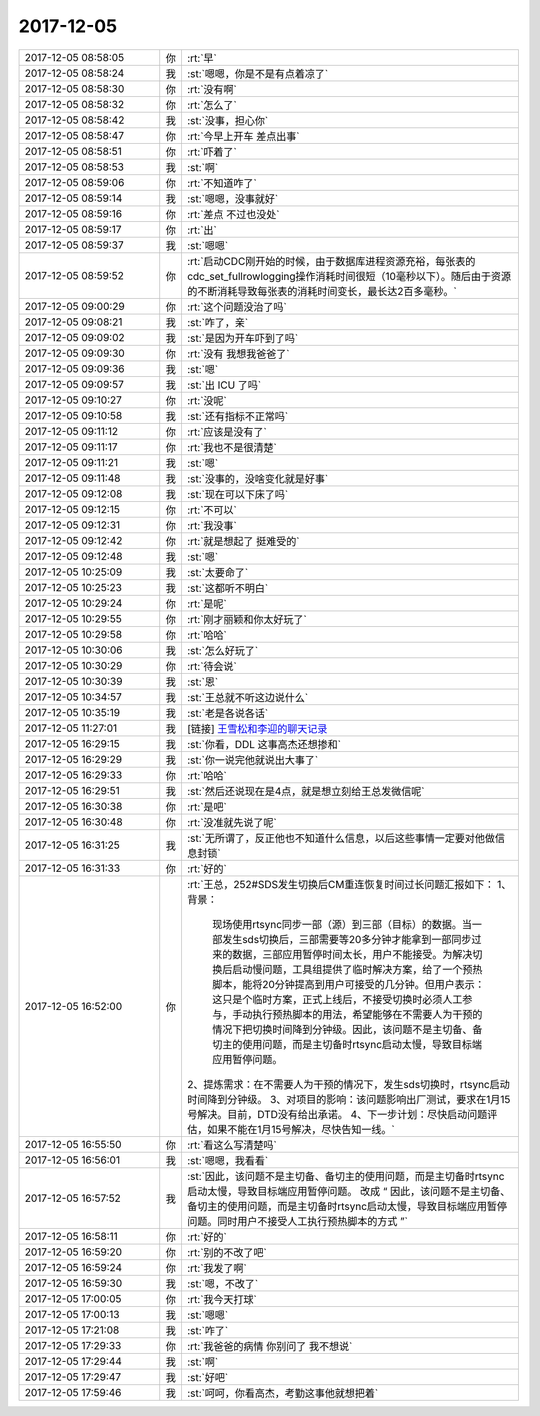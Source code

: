 2017-12-05
-------------

.. list-table::
   :widths: 25, 1, 60

   * - 2017-12-05 08:58:05
     - 你
     - :rt:`早`
   * - 2017-12-05 08:58:24
     - 我
     - :st:`嗯嗯，你是不是有点着凉了`
   * - 2017-12-05 08:58:30
     - 你
     - :rt:`没有啊`
   * - 2017-12-05 08:58:32
     - 你
     - :rt:`怎么了`
   * - 2017-12-05 08:58:42
     - 我
     - :st:`没事，担心你`
   * - 2017-12-05 08:58:47
     - 你
     - :rt:`今早上开车 差点出事`
   * - 2017-12-05 08:58:51
     - 你
     - :rt:`吓着了`
   * - 2017-12-05 08:58:53
     - 我
     - :st:`啊`
   * - 2017-12-05 08:59:06
     - 你
     - :rt:`不知道咋了`
   * - 2017-12-05 08:59:14
     - 我
     - :st:`嗯嗯，没事就好`
   * - 2017-12-05 08:59:16
     - 你
     - :rt:`差点 不过也没处`
   * - 2017-12-05 08:59:17
     - 你
     - :rt:`出`
   * - 2017-12-05 08:59:37
     - 我
     - :st:`嗯嗯`
   * - 2017-12-05 08:59:52
     - 你
     - :rt:`启动CDC刚开始的时候，由于数据库进程资源充裕，每张表的cdc_set_fullrowlogging操作消耗时间很短（10毫秒以下）。随后由于资源的不断消耗导致每张表的消耗时间变长，最长达2百多毫秒。`
   * - 2017-12-05 09:00:29
     - 你
     - :rt:`这个问题没治了吗`
   * - 2017-12-05 09:08:21
     - 我
     - :st:`咋了，亲`
   * - 2017-12-05 09:09:02
     - 我
     - :st:`是因为开车吓到了吗`
   * - 2017-12-05 09:09:30
     - 你
     - :rt:`没有 我想我爸爸了`
   * - 2017-12-05 09:09:36
     - 我
     - :st:`嗯`
   * - 2017-12-05 09:09:57
     - 我
     - :st:`出 ICU 了吗`
   * - 2017-12-05 09:10:27
     - 你
     - :rt:`没呢`
   * - 2017-12-05 09:10:58
     - 我
     - :st:`还有指标不正常吗`
   * - 2017-12-05 09:11:12
     - 你
     - :rt:`应该是没有了`
   * - 2017-12-05 09:11:17
     - 你
     - :rt:`我也不是很清楚`
   * - 2017-12-05 09:11:21
     - 我
     - :st:`嗯`
   * - 2017-12-05 09:11:48
     - 我
     - :st:`没事的，没啥变化就是好事`
   * - 2017-12-05 09:12:08
     - 我
     - :st:`现在可以下床了吗`
   * - 2017-12-05 09:12:15
     - 你
     - :rt:`不可以`
   * - 2017-12-05 09:12:31
     - 你
     - :rt:`我没事`
   * - 2017-12-05 09:12:42
     - 你
     - :rt:`就是想起了 挺难受的`
   * - 2017-12-05 09:12:48
     - 我
     - :st:`嗯`
   * - 2017-12-05 10:25:09
     - 我
     - :st:`太要命了`
   * - 2017-12-05 10:25:23
     - 我
     - :st:`这都听不明白`
   * - 2017-12-05 10:29:24
     - 你
     - :rt:`是呢`
   * - 2017-12-05 10:29:55
     - 你
     - :rt:`刚才丽颖和你太好玩了`
   * - 2017-12-05 10:29:58
     - 你
     - :rt:`哈哈`
   * - 2017-12-05 10:30:06
     - 我
     - :st:`怎么好玩了`
   * - 2017-12-05 10:30:29
     - 你
     - :rt:`待会说`
   * - 2017-12-05 10:30:39
     - 我
     - :st:`恩`
   * - 2017-12-05 10:34:57
     - 我
     - :st:`王总就不听这边说什么`
   * - 2017-12-05 10:35:19
     - 我
     - :st:`老是各说各话`
   * - 2017-12-05 11:27:01
     - 我
     - [链接] `王雪松和李迎的聊天记录 <https://support.weixin.qq.com/cgi-bin/mmsupport-bin/readtemplate?t=page/favorite_record__w_unsupport>`_
   * - 2017-12-05 16:29:15
     - 我
     - :st:`你看，DDL 这事高杰还想掺和`
   * - 2017-12-05 16:29:29
     - 我
     - :st:`你一说完他就说出大事了`
   * - 2017-12-05 16:29:33
     - 你
     - :rt:`哈哈`
   * - 2017-12-05 16:29:51
     - 我
     - :st:`然后还说现在是4点，就是想立刻给王总发微信呢`
   * - 2017-12-05 16:30:38
     - 你
     - :rt:`是吧`
   * - 2017-12-05 16:30:48
     - 你
     - :rt:`没准就先说了呢`
   * - 2017-12-05 16:31:25
     - 我
     - :st:`无所谓了，反正他也不知道什么信息，以后这些事情一定要对他做信息封锁`
   * - 2017-12-05 16:31:33
     - 你
     - :rt:`好的`
   * - 2017-12-05 16:52:00
     - 你
     - :rt:`王总，252#SDS发生切换后CM重连恢复时间过长问题汇报如下：
       1、背景：
       	现场使用rtsync同步一部（源）到三部（目标）的数据。当一部发生sds切换后，三部需要等20多分钟才能拿到一部同步过来的数据，三部应用暂停时间太长，用户不能接受。为解决切换后启动慢问题，工具组提供了临时解决方案，给了一个预热脚本，能将20分钟提高到用户可接受的几分钟。但用户表示：这只是个临时方案，正式上线后，不接受切换时必须人工参与，手动执行预热脚本的用法，希望能够在不需要人为干预的情况下把切换时间降到分钟级。因此，该问题不是主切备、备切主的使用问题，而是主切备时rtsync启动太慢，导致目标端应用暂停问题。
       2、提炼需求：在不需要人为干预的情况下，发生sds切换时，rtsync启动时间降到分钟级。
       3、对项目的影响：该问题影响出厂测试，要求在1月15号解决。目前，DTD没有给出承诺。
       4、下一步计划：尽快启动问题评估，如果不能在1月15号解决，尽快告知一线。`
   * - 2017-12-05 16:55:50
     - 你
     - :rt:`看这么写清楚吗`
   * - 2017-12-05 16:56:01
     - 我
     - :st:`嗯嗯，我看看`
   * - 2017-12-05 16:57:52
     - 我
     - :st:`因此，该问题不是主切备、备切主的使用问题，而是主切备时rtsync启动太慢，导致目标端应用暂停问题。
       改成 “ 因此，该问题不是主切备、备切主的使用问题，而是主切备时rtsync启动太慢，导致目标端应用暂停问题。同时用户不接受人工执行预热脚本的方式 ”`
   * - 2017-12-05 16:58:11
     - 你
     - :rt:`好的`
   * - 2017-12-05 16:59:20
     - 你
     - :rt:`别的不改了吧`
   * - 2017-12-05 16:59:24
     - 你
     - :rt:`我发了啊`
   * - 2017-12-05 16:59:30
     - 我
     - :st:`嗯，不改了`
   * - 2017-12-05 17:00:05
     - 你
     - :rt:`我今天打球`
   * - 2017-12-05 17:00:13
     - 我
     - :st:`嗯嗯`
   * - 2017-12-05 17:21:08
     - 我
     - :st:`咋了`
   * - 2017-12-05 17:29:33
     - 你
     - :rt:`我爸爸的病情 你别问了 我不想说`
   * - 2017-12-05 17:29:44
     - 我
     - :st:`啊`
   * - 2017-12-05 17:29:47
     - 我
     - :st:`好吧`
   * - 2017-12-05 17:59:46
     - 我
     - :st:`呵呵，你看高杰，考勤这事他就想把着`